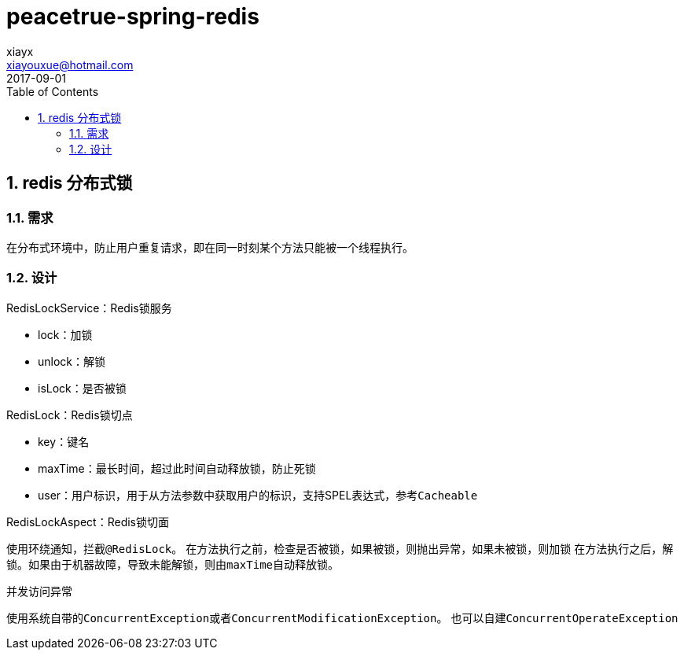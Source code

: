 = peacetrue-spring-redis
xiayx <xiayouxue@hotmail.com>
2017-09-01
:jbake-type: page
:toc: left
:numbered:
:sourcedir: ../src/main/java
:testsourcedir: ../src/test/java
:resourcesdir: ../src/test/resources
:source-highlighter: coderay
:coderay-linenums-mode: inline

== redis 分布式锁

=== 需求
在分布式环境中，防止用户重复请求，即在同一时刻某个方法只能被一个线程执行。

=== 设计

.RedisLockService：Redis锁服务
* lock：加锁
* unlock：解锁
* isLock：是否被锁

.RedisLock：Redis锁切点
* key：键名
* maxTime：最长时间，超过此时间自动释放锁，防止死锁
* user：用户标识，用于从方法参数中获取用户的标识，支持SPEL表达式，参考``Cacheable``

.RedisLockAspect：Redis锁切面
使用环绕通知，拦截``@RedisLock``。
在方法执行之前，检查是否被锁，如果被锁，则抛出异常，如果未被锁，则加锁
在方法执行之后，解锁。如果由于机器故障，导致未能解锁，则由``maxTime``自动释放锁。

.并发访问异常
使用系统自带的``ConcurrentException``或者``ConcurrentModificationException``。
也可以自建``ConcurrentOperateException``